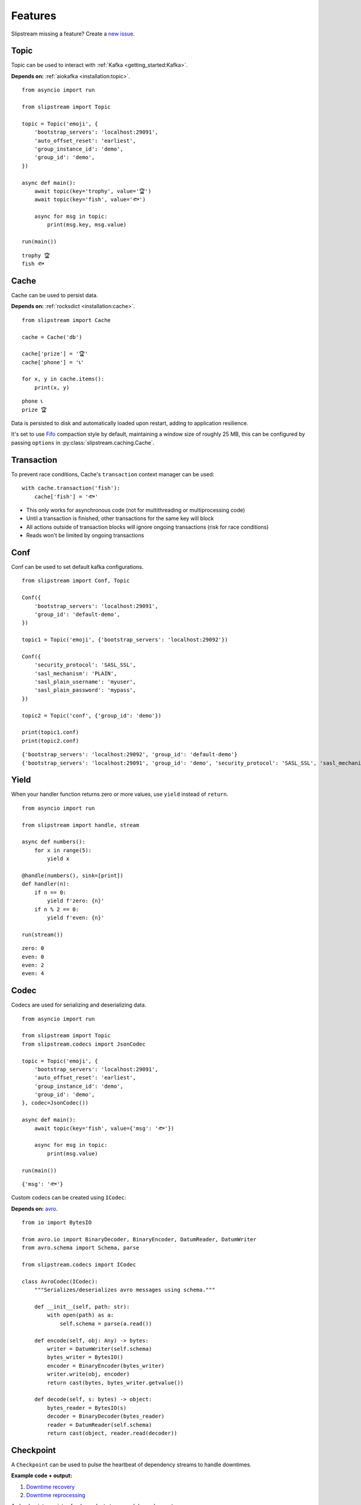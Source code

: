 Features
========

Slipstream missing a feature? Create a `new issue <https://github.com/Menziess/slipstream/issues/new>`_.

Topic
^^^^^

Topic can be used to interact with :ref:`Kafka <getting_started:Kafka>`.

**Depends on:** :ref:`aiokafka <installation:topic>`.

::

    from asyncio import run

    from slipstream import Topic

    topic = Topic('emoji', {
        'bootstrap_servers': 'localhost:29091',
        'auto_offset_reset': 'earliest',
        'group_instance_id': 'demo',
        'group_id': 'demo',
    })

    async def main():
        await topic(key='trophy', value='🏆')
        await topic(key='fish', value='🐟')

        async for msg in topic:
            print(msg.key, msg.value)

    run(main())

::

    trophy 🏆
    fish 🐟

Cache
^^^^^

Cache can be used to persist data.

**Depends on:** :ref:`rocksdict <installation:cache>`.

::

    from slipstream import Cache

    cache = Cache('db')

    cache['prize'] = '🏆'
    cache['phone'] = '📞'

    for x, y in cache.items():
        print(x, y)

::

    phone 📞
    prize 🏆

Data is persisted to disk and automatically loaded upon restart, adding to application resilience.

It's set to use `Fifo <https://rocksdict.github.io/RocksDict/rocksdict.html#DBCompactionStyle>`_ compaction style by default, maintaining a window size of roughly 25 MB, this can be configured by passing ``options`` in :py:class:`slipstream.caching.Cache`.

Transaction
^^^^^^^^^^^

To prevent race conditions, Cache's ``transaction`` context manager can be used:

::

    with cache.transaction('fish'):
        cache['fish'] = '🐟'

- This only works for asynchronous code (not for multithreading or multiprocessing code)
- Until a transaction is finished, other transactions for the same key will block
- All actions outside of transaction blocks will ignore ongoing transactions (risk for race conditions)
- Reads won't be limited by ongoing transactions

Conf
^^^^

Conf can be used to set default kafka configurations.

::

    from slipstream import Conf, Topic

    Conf({
        'bootstrap_servers': 'localhost:29091',
        'group_id': 'default-demo',
    })

    topic1 = Topic('emoji', {'bootstrap_servers': 'localhost:29092'})

    Conf({
        'security_protocol': 'SASL_SSL',
        'sasl_mechanism': 'PLAIN',
        'sasl_plain_username': 'myuser',
        'sasl_plain_password': 'mypass',
    })

    topic2 = Topic('conf', {'group_id': 'demo'})

    print(topic1.conf)
    print(topic2.conf)

::

    {'bootstrap_servers': 'localhost:29092', 'group_id': 'default-demo'}
    {'bootstrap_servers': 'localhost:29091', 'group_id': 'demo', 'security_protocol': 'SASL_SSL', 'sasl_mechanism': 'PLAIN', 'sasl_plain_username': 'myuser', 'sasl_plain_password': 'mypass'}

Yield
^^^^^

When your handler function returns zero or more values, use ``yield`` instead of ``return``.

::

    from asyncio import run

    from slipstream import handle, stream

    async def numbers():
        for x in range(5):
            yield x

    @handle(numbers(), sink=[print])
    def handler(n):
        if n == 0:
            yield f'zero: {n}'
        if n % 2 == 0:
            yield f'even: {n}'

    run(stream())

::

    zero: 0
    even: 0
    even: 2
    even: 4

Codec
^^^^^

Codecs are used for serializing and deserializing data.

::

    from asyncio import run

    from slipstream import Topic
    from slipstream.codecs import JsonCodec

    topic = Topic('emoji', {
        'bootstrap_servers': 'localhost:29091',
        'auto_offset_reset': 'earliest',
        'group_instance_id': 'demo',
        'group_id': 'demo',
    }, codec=JsonCodec())

    async def main():
        await topic(key='fish', value={'msg': '🐟'})

        async for msg in topic:
            print(msg.value)

    run(main())

::

    {'msg': '🐟'}

Custom codecs can be created using ``ICodec``:

**Depends on:** `avro <https://pypi.org/project/avro/>`_.

::

    from io import BytesIO

    from avro.io import BinaryDecoder, BinaryEncoder, DatumReader, DatumWriter
    from avro.schema import Schema, parse

    from slipstream.codecs import ICodec

    class AvroCodec(ICodec):
        """Serializes/deserializes avro messages using schema."""

        def __init__(self, path: str):
            with open(path) as a:
                self.schema = parse(a.read())

        def encode(self, obj: Any) -> bytes:
            writer = DatumWriter(self.schema)
            bytes_writer = BytesIO()
            encoder = BinaryEncoder(bytes_writer)
            writer.write(obj, encoder)
            return cast(bytes, bytes_writer.getvalue())

        def decode(self, s: bytes) -> object:
            bytes_reader = BytesIO(s)
            decoder = BinaryDecoder(bytes_reader)
            reader = DatumReader(self.schema)
            return cast(object, reader.read(decoder))

Checkpoint
^^^^^^^^^^

A ``Checkpoint`` can be used to pulse the heartbeat of dependency streams to handle downtimes.

**Example code + output:**

1. `Downtime recovery <https://gist.github.com/Menziess/1a450d06851cbd00292b2a99c77cc854?permalink_comment_id=5459889#gistcomment-5459889>`_
2. `Downtime reprocessing <https://gist.github.com/Menziess/22d8a511f61c04a8142d81510a0db04b?permalink_comment_id=5468001#gistcomment-5468001>`_

A checkpoint consists of a dependent stream and dependency streams:

::

    async def emoji():
        for emoji in '🏆📞🐟👌':
            yield emoji

    dependent, dependency = emoji(), emoji()

    c = Checkpoint(
        'dependent', dependent=dependent,
        dependencies=[Dependency('dependency', dependency)]
    )

Checkpoints automatically handle pausing of dependent streams when they are bound to user handler functions (using ``handle``):

::

    @handle(dependency)
    async def dependency_handler(msg):
        key, val = msg.key, msg.value
        await c.heartbeat(val['event_timestamp'])
        yield key, val

    @handle(dependent)
    async def dependent_handler(msg):
        key, val, offset = msg.key, msg.value, msg.offset
        c.check_pulse(marker=msg['event_timestamp'], offset=offset)
        yield key, msg

On the first pulse check, no message might have been received from ``dependency`` yet.
Therefore the dependency checkpoint is updated with the initial state and marker of the dependent stream:

::

    from asyncio import run

    run(c.check_pulse(marker=datetime(2025, 1, 1, 10), offset=8))
    c['dependency'].checkpoint_marker

::

    datetime.datetime(2025, 1, 1, 10, 0)

When a message is received in ``dependency``, send a heartbeat with its event time, which can be compared with the dependent event times to check for downtime:

::

    run(c.heartbeat(datetime(2025, 1, 1, 10, 30)))

When the pulse is checked after a while, it's apparent that no
dependency messages have been received for 30 minutes:

::

    run(c.check_pulse(marker=datetime(2025, 1, 1, 11), offset=9))

::

    datetime.timedelta(seconds=1800)

